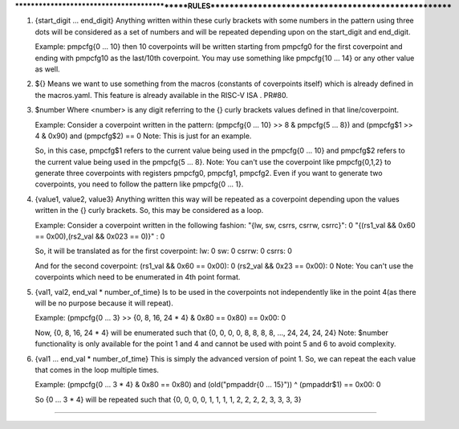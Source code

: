 *********************************************RULES*****************************************************

1. {start_digit ... end_digit} 
   Anything written within these curly brackets with some numbers in the pattern using three dots 
   will be considered as a set of numbers and will be repeated depending upon on the start_digit and end_digit.
   
   Example: 
   pmpcfg{0 ... 10} then 10 coverpoints will be written starting from pmpcfg0 for the first coverpoint 
   and ending with pmpcfg10 as the last/10th coverpoint. You may use something like pmpcfg{10 ... 14} 
   or any other value as well.

2. ${} 
   Means we want to use something from the macros (constants of coverpoints itself) which is already 
   defined in the macros.yaml. This feature is already available in the RISC-V ISA . PR#80.

3. $number 
   Where <number> is any digit referring to the {} curly brackets values defined in that line/coverpoint.
   
   Example: 
   Consider a coverpoint written in the pattern:
   (pmpcfg{0 ... 10} >> 8 & pmpcfg{5 ... 8}) and (pmpcfg$1 >> 4 & 0x90) and (pmpcfg$2) == 0   
   Note: This is just for an example.
   
   So, in this case, pmpcfg$1 refers to the current value being used in the pmpcfg{0 ... 10} and 
   pmpcfg$2 refers to the current value being used in the pmpcfg{5 ... 8}.
   Note: 
   You can't use the coverpoint like pmpcfg{0,1,2} to generate three coverpoints with registers 
   pmpcfg0, pmpcfg1, pmpcfg2. Even if you want to generate two coverpoints, you need to follow the 
   pattern like pmpcfg{0 ... 1}.

4. {value1, value2, value3} 
   Anything written this way will be repeated as a coverpoint depending upon the values written 
   in the {} curly brackets. So, this may be considered as a loop.
   
   Example: 
   Consider a coverpoint written in the following fashion:
   "{lw, sw, csrrs, csrrw, csrrc}": 0
   "{(rs1_val && 0x60 == 0x00),(rs2_val && 0x023 == 0)}" : 0
   
   So, it will be translated as for the first coverpoint:
   lw: 0
   sw: 0
   csrrw: 0
   csrrs: 0
   
   And for the second coverpoint:
   (rs1_val && 0x60 == 0x00): 0
   (rs2_val && 0x23 == 0x00): 0
   Note: 
   You can't use the coverpoints which need to be enumerated in 4th point format.

5. {val1, val2, end_val * number_of_time} 
   Is to be used in the coverpoints not independently like in the point 4(as there will be no purpose 
   because it will repeat).
   
   Example: 
   (pmpcfg{0 ... 3} >> {0, 8, 16, 24 * 4} & 0x80 == 0x80) == 0x00: 0
   
   Now, {0, 8, 16, 24 * 4} will be enumerated such that {0, 0, 0, 0, 8, 8, 8, 8, ..., 24, 24, 24, 24}
   Note: 
   $number functionality is only available for the point 1 and 4 and cannot be used with point 5 and 6 
   to avoid complexity.

6. {val1 ... end_val * number_of_time} 
   This is simply the advanced version of point 1. So, we can repeat the each value that comes in the 
   loop multiple times. 
   
   Example: 
   (pmpcfg{0 ... 3 * 4} & 0x80 == 0x80) and (old("pmpaddr{0 ... 15}")) ^ (pmpaddr$1) == 0x00: 0
   
   So {0 ... 3 * 4} will be repeated such that {0, 0, 0, 0, 1, 1, 1, 1, 2, 2, 2, 2, 3, 3, 3, 3}

****************************************************************************************************
